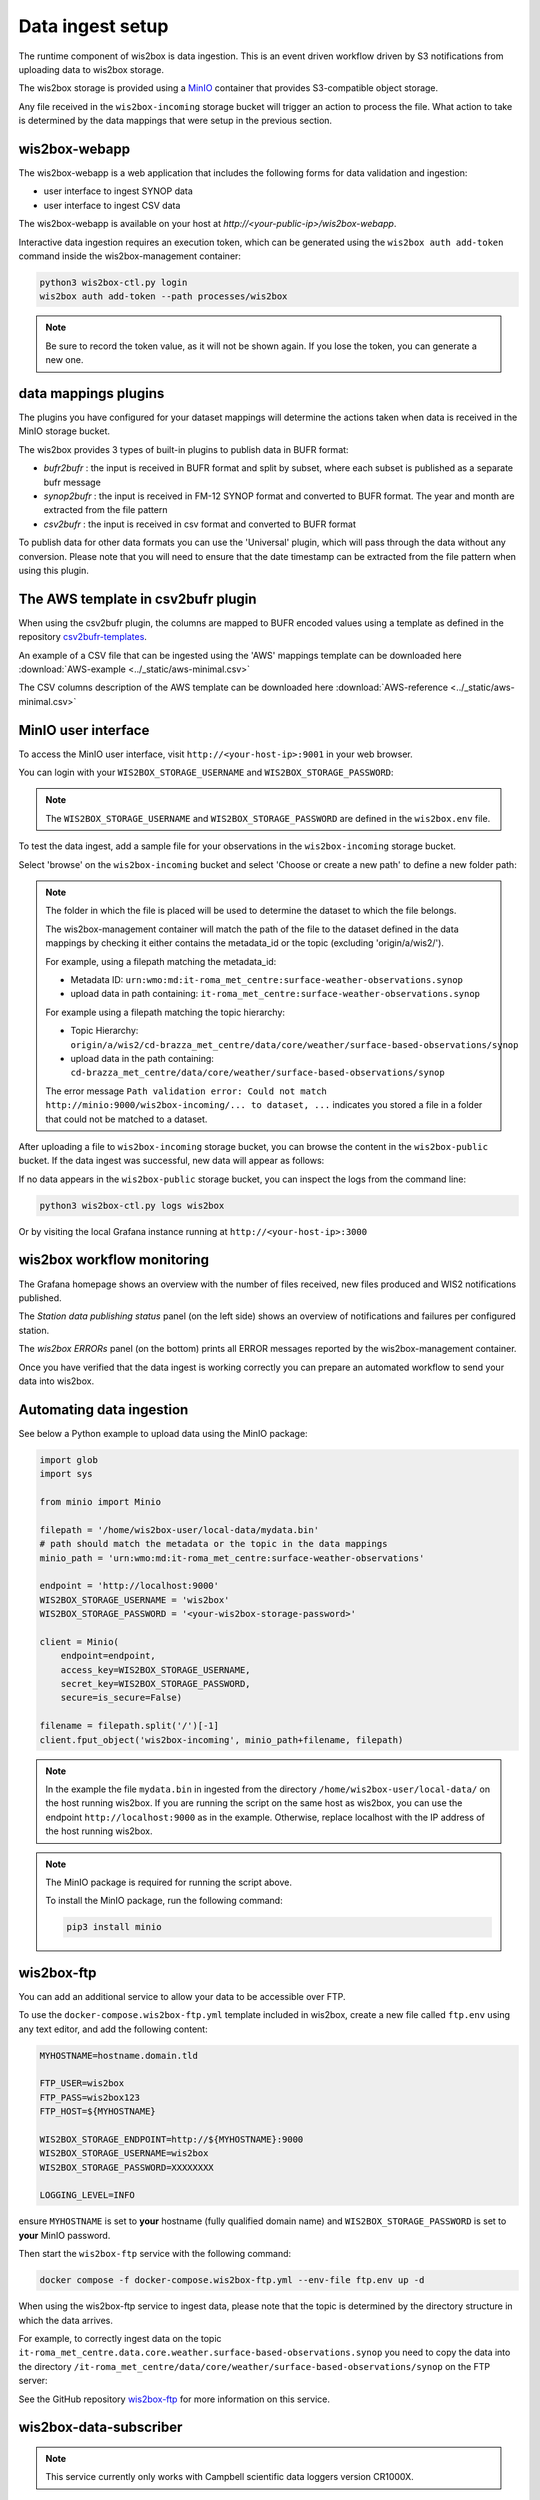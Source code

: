 .. _data-ingest:

Data ingest setup
=================

The runtime component of wis2box is data ingestion. This is an event driven workflow driven by S3 notifications from uploading data to wis2box storage.

The wis2box storage is provided using a `MinIO`_ container that provides S3-compatible object storage.

Any file received in the ``wis2box-incoming`` storage bucket will trigger an action to process the file. 
What action to take is determined by the data mappings that were setup in the previous section.

wis2box-webapp
--------------

The wis2box-webapp is a web application that includes the following forms for data validation and ingestion:

* user interface to ingest SYNOP data
* user interface to ingest CSV data 

The wis2box-webapp is available on your host at `http://<your-public-ip>/wis2box-webapp`.

Interactive data ingestion requires an execution token, which can be generated using the ``wis2box auth add-token`` command inside the wis2box-management container:

.. code-block:: bash

    python3 wis2box-ctl.py login
    wis2box auth add-token --path processes/wis2box

.. note::

   Be sure to record the token value, as it will not be shown again. If you lose the token, you can generate a new one.

data mappings plugins
---------------------

The plugins you have configured for your dataset mappings will determine the actions taken when data is received in the MinIO storage bucket.

The wis2box provides 3 types of built-in plugins to publish data in BUFR format:

* `bufr2bufr` : the input is received in BUFR format and split by subset, where each subset is published as a separate bufr message
* `synop2bufr` : the input is received in FM-12 SYNOP format and converted to BUFR format. The year and month are extracted from the file pattern
* `csv2bufr` : the input is received in csv format and converted to BUFR format

To publish data for other data formats you can use the 'Universal' plugin, which will pass through the data without any conversion.
Please note that you will need to ensure that the date timestamp can be extracted from the file pattern when using this plugin.

The AWS template in csv2bufr plugin
-----------------------------------

When using the csv2bufr plugin, the columns are mapped to BUFR encoded values using a template as defined in the repository `csv2bufr-templates`_.

An example of a CSV file that can be ingested using the 'AWS' mappings template can be downloaded here :download:`AWS-example <../_static/aws-minimal.csv>`

The CSV columns description of the AWS template can be downloaded here :download:`AWS-reference <../_static/aws-minimal.csv>`


MinIO user interface
--------------------

To access the MinIO user interface, visit ``http://<your-host-ip>:9001`` in your web browser.

You can login with your ``WIS2BOX_STORAGE_USERNAME`` and ``WIS2BOX_STORAGE_PASSWORD``:

.. image:: ../_static/minio-login-screen2.png
    :width: 400
    :alt: MinIO login screen

.. note::

   The ``WIS2BOX_STORAGE_USERNAME`` and ``WIS2BOX_STORAGE_PASSWORD`` are defined in the ``wis2box.env`` file.

To test the data ingest, add a sample file for your observations in the ``wis2box-incoming`` storage bucket.

Select 'browse' on the ``wis2box-incoming`` bucket and select 'Choose or create a new path' to define a new folder path:

.. image:: ../_static/minio-new-folder-path.png
    :width: 800
    :alt: MinIO new folder path

.. note::
    The folder in which the file is placed will be used to determine the dataset to which the file belongs.
    
    The wis2box-management container will match the path of the file to the dataset defined in the data mappings by checking it either contains the metadata_id or the topic (excluding 'origin/a/wis2/').
    
    For example, using a filepath matching the metadata_id:

    * Metadata ID: ``urn:wmo:md:it-roma_met_centre:surface-weather-observations.synop``
    * upload data in path containing: ``it-roma_met_centre:surface-weather-observations.synop``

    For example using a filepath matching the topic hierarchy:
    
    * Topic Hierarchy: ``origin/a/wis2/cd-brazza_met_centre/data/core/weather/surface-based-observations/synop``
    * upload data in the path containing: ``cd-brazza_met_centre/data/core/weather/surface-based-observations/synop``

    The error message ``Path validation error: Could not match http://minio:9000/wis2box-incoming/... to dataset, ...`` indicates you stored a file in a folder that could not be matched to a dataset.

After uploading a file to ``wis2box-incoming`` storage bucket, you can browse the content in the ``wis2box-public`` bucket.  If the data ingest was successful, new data will appear as follows:

.. image:: ../_static/minio-wis2box-public.png
    :width: 800
    :alt: MinIO wis2box-public storage bucket

If no data appears in the ``wis2box-public`` storage bucket, you can inspect the logs from the command line:

.. code-block:: bash

   python3 wis2box-ctl.py logs wis2box

Or by visiting the local Grafana instance running at ``http://<your-host-ip>:3000``

wis2box workflow monitoring
---------------------------

The Grafana homepage shows an overview with the number of files received, new files produced and WIS2 notifications published.

The `Station data publishing status` panel (on the left side) shows an overview of notifications and failures per configured station.

The `wis2box ERRORs` panel (on the bottom) prints all ERROR messages reported by the wis2box-management container.

.. image:: ../_static/grafana-homepage.png
    :width: 800
    :alt: wis2box workflow monitoring in Grafana

Once you have verified that the data ingest is working correctly you can prepare an automated workflow to send your data into wis2box.

Automating data ingestion
-------------------------

See below a Python example to upload data using the MinIO package:

.. code-block:: python

    import glob
    import sys

    from minio import Minio

    filepath = '/home/wis2box-user/local-data/mydata.bin'
    # path should match the metadata or the topic in the data mappings
    minio_path = 'urn:wmo:md:it-roma_met_centre:surface-weather-observations'

    endpoint = 'http://localhost:9000'
    WIS2BOX_STORAGE_USERNAME = 'wis2box'
    WIS2BOX_STORAGE_PASSWORD = '<your-wis2box-storage-password>'

    client = Minio(
        endpoint=endpoint,
        access_key=WIS2BOX_STORAGE_USERNAME,
        secret_key=WIS2BOX_STORAGE_PASSWORD,
        secure=is_secure=False)
    
    filename = filepath.split('/')[-1]
    client.fput_object('wis2box-incoming', minio_path+filename, filepath)

.. note::
    
    In the example the file ``mydata.bin`` in ingested from the directory ``/home/wis2box-user/local-data/`` on the host running wis2box.
    If you are running the script on the same host as wis2box, you can use the endpoint ``http://localhost:9000`` as in the example. 
    Otherwise, replace localhost with the IP address of the host running wis2box. 

.. note::

    The MinIO package is required for running the script above.
    
    To install the MinIO package, run the following command:

    .. code-block:: bash

        pip3 install minio
        
wis2box-ftp
-----------

You can add an additional service to allow your data to be accessible over FTP.

To use the ``docker-compose.wis2box-ftp.yml`` template included in wis2box, create a new file called ``ftp.env`` using any text editor, and add the following content:

.. code-block:: bash

    MYHOSTNAME=hostname.domain.tld

    FTP_USER=wis2box
    FTP_PASS=wis2box123
    FTP_HOST=${MYHOSTNAME}

    WIS2BOX_STORAGE_ENDPOINT=http://${MYHOSTNAME}:9000
    WIS2BOX_STORAGE_USERNAME=wis2box
    WIS2BOX_STORAGE_PASSWORD=XXXXXXXX

    LOGGING_LEVEL=INFO

ensure ``MYHOSTNAME`` is set to **your** hostname (fully qualified domain name) and ``WIS2BOX_STORAGE_PASSWORD`` is set to **your** MinIO password.

Then start the ``wis2box-ftp`` service with the following command:

.. code-block:: bash

    docker compose -f docker-compose.wis2box-ftp.yml --env-file ftp.env up -d

When using the wis2box-ftp service to ingest data, please note that the topic is determined by the directory structure in which the data arrives.

For example, to correctly ingest data on the topic ``it-roma_met_centre.data.core.weather.surface-based-observations.synop`` you need to copy the data into the directory ``/it-roma_met_centre/data/core/weather/surface-based-observations/synop`` on the FTP server:

.. image:: ../_static/winscp_wis2box-ftp_example.png
    :width: 600
    :alt: Screenshot of WinSCP showing directory structure in wis2box-ftp

See the GitHub repository `wis2box-ftp`_ for more information on this service.

wis2box-data-subscriber
-----------------------

.. note::

   This service currently only works with Campbell scientific data loggers version CR1000X.

You can add an additional service on the host running your wis2box instance to allow data to be received over MQTT.

This service subscribes to the topic ``data-incoming/#`` on the wis2box broker and parses the content of received messages and publishes the result in the ``wis2box-incoming`` bucket.

To start the ``wis2box-data-subscriber``, add the following additional variables to ``wis2box.env``:

.. code-block:: bash

    CENTRE_ID=zm-zmb_met_centre  # set centre_id for wis2-topic-hierarchy

These variables determine the destination path in the ``wis2box-incoming`` bucket:

``{CENTRE_ID}/data/core/weather/surface-based-observations/synop/``

You then you can activate the optional 'wis2box-data-subscriber' service as follows:

.. code-block:: bash

    docker compose -f docker-compose.data-subscriber.yml --env-file wis2box.env up -d

See the GitHub `wis2box-data-subscriber`_ repository for more information on this service.

Next steps
----------

After you have successfully setup your data ingest process into the wis2box, you are ready to share your data with the global
WIS2 network by enabling external access to your public services.

Next: :ref:`public-services-setup`

.. _`MinIO`: https://min.io/docs/minio/container/index.html
.. _`wis2box-ftp`: https://github.com/wmo-im/wis2box-ftp
.. _`wis2box-data-subscriber`: https://github.com/wmo-im/wis2box-data-subscriber
.. _`WIS2 topic hierarchy`: https://github.com/wmo-im/wis2-topic-hierarchy
.. _`csv2bufr-templates`: https://github.com/wmo-im/csv2bufr-templates
